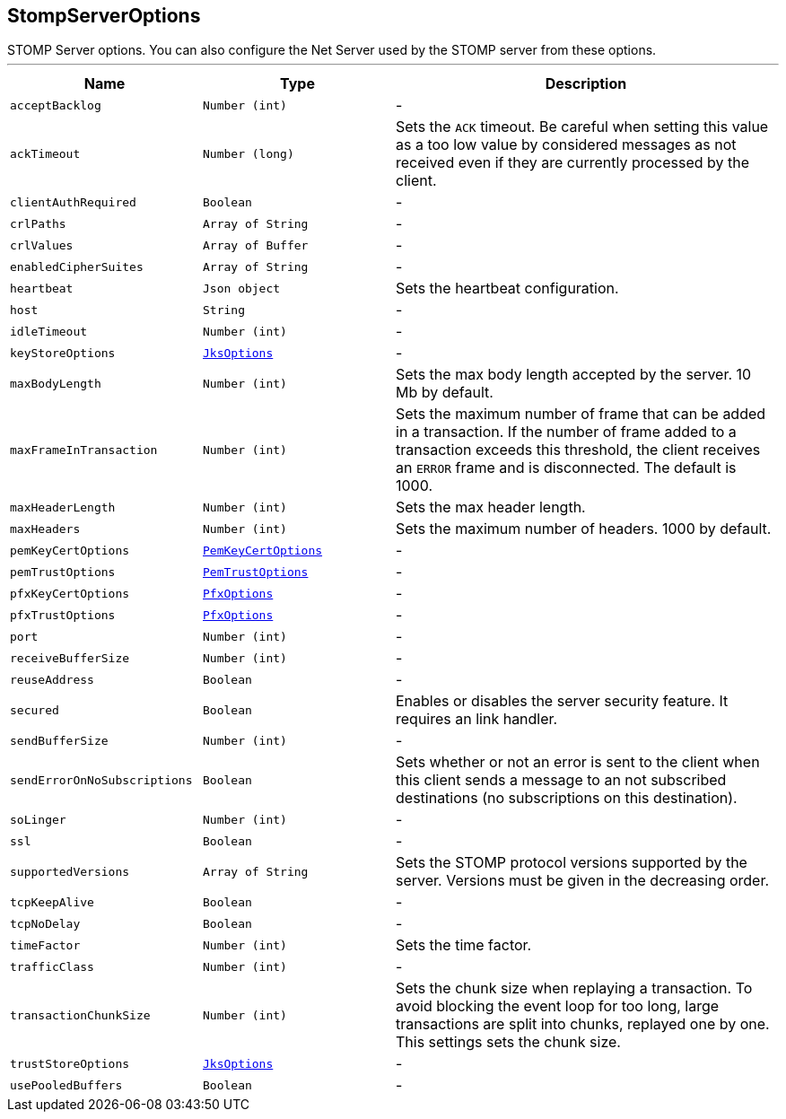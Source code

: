 == StompServerOptions

++++
 STOMP Server options. You can also configure the Net Server used by the STOMP server from these options.
++++
'''

[cols=">25%,^25%,50%"]
[frame="topbot"]
|===
^|Name | Type ^| Description

|[[acceptBacklog]]`acceptBacklog`
|`Number (int)`
|-
|[[ackTimeout]]`ackTimeout`
|`Number (long)`
|+++
Sets the <code>ACK</code> timeout. Be careful when setting this value as a too low value by considered messages as
 not received even if they are currently processed by the client.+++

|[[clientAuthRequired]]`clientAuthRequired`
|`Boolean`
|-
|[[crlPaths]]`crlPaths`
|`Array of String`
|-
|[[crlValues]]`crlValues`
|`Array of Buffer`
|-
|[[enabledCipherSuites]]`enabledCipherSuites`
|`Array of String`
|-
|[[heartbeat]]`heartbeat`
|`Json object`
|+++
Sets the heartbeat configuration.+++

|[[host]]`host`
|`String`
|-
|[[idleTimeout]]`idleTimeout`
|`Number (int)`
|-
|[[keyStoreOptions]]`keyStoreOptions`
|`link:JksOptions.html[JksOptions]`
|-
|[[maxBodyLength]]`maxBodyLength`
|`Number (int)`
|+++
Sets the max body length accepted by the server. 10 Mb by default.+++

|[[maxFrameInTransaction]]`maxFrameInTransaction`
|`Number (int)`
|+++
Sets the maximum number of frame that can be added in a transaction. If the number of frame added to a
 transaction exceeds this threshold, the client receives an <code>ERROR</code> frame and is disconnected. The default
 is 1000.+++

|[[maxHeaderLength]]`maxHeaderLength`
|`Number (int)`
|+++
Sets the max header length.+++

|[[maxHeaders]]`maxHeaders`
|`Number (int)`
|+++
Sets the maximum number of headers. 1000 by default.+++

|[[pemKeyCertOptions]]`pemKeyCertOptions`
|`link:PemKeyCertOptions.html[PemKeyCertOptions]`
|-
|[[pemTrustOptions]]`pemTrustOptions`
|`link:PemTrustOptions.html[PemTrustOptions]`
|-
|[[pfxKeyCertOptions]]`pfxKeyCertOptions`
|`link:PfxOptions.html[PfxOptions]`
|-
|[[pfxTrustOptions]]`pfxTrustOptions`
|`link:PfxOptions.html[PfxOptions]`
|-
|[[port]]`port`
|`Number (int)`
|-
|[[receiveBufferSize]]`receiveBufferSize`
|`Number (int)`
|-
|[[reuseAddress]]`reuseAddress`
|`Boolean`
|-
|[[secured]]`secured`
|`Boolean`
|+++
Enables or disables the server security feature. It requires an link handler.+++

|[[sendBufferSize]]`sendBufferSize`
|`Number (int)`
|-
|[[sendErrorOnNoSubscriptions]]`sendErrorOnNoSubscriptions`
|`Boolean`
|+++
Sets whether or not an error is sent to the client when this client sends a message to an not subscribed
 destinations (no subscriptions on this destination).+++

|[[soLinger]]`soLinger`
|`Number (int)`
|-
|[[ssl]]`ssl`
|`Boolean`
|-
|[[supportedVersions]]`supportedVersions`
|`Array of String`
|+++
Sets the STOMP protocol versions supported by the server. Versions must be given in the decreasing order.+++

|[[tcpKeepAlive]]`tcpKeepAlive`
|`Boolean`
|-
|[[tcpNoDelay]]`tcpNoDelay`
|`Boolean`
|-
|[[timeFactor]]`timeFactor`
|`Number (int)`
|+++
Sets the time factor.+++

|[[trafficClass]]`trafficClass`
|`Number (int)`
|-
|[[transactionChunkSize]]`transactionChunkSize`
|`Number (int)`
|+++
Sets the chunk size when replaying a transaction. To avoid blocking the event loop for too long, large
 transactions are split into chunks, replayed one by one. This settings sets the chunk size.+++

|[[trustStoreOptions]]`trustStoreOptions`
|`link:JksOptions.html[JksOptions]`
|-
|[[usePooledBuffers]]`usePooledBuffers`
|`Boolean`
|-|===
